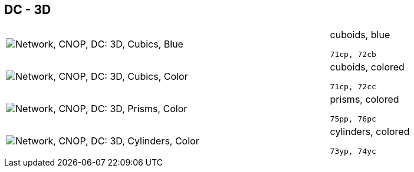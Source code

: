 == DC - 3D

[cols="80,20", frame=none, grid=rows]
|===
a| image::3dcb.png[alt="Network, CNOP, DC: 3D, Cubics, Blue"]
a|
cuboids, blue
----
71cp, 72cb
----

a| image::3dcc.png[alt="Network, CNOP, DC: 3D, Cubics, Color"]
a|
cuboids, colored
----
71cp, 72cc
----

a| image::3dpc.png[alt="Network, CNOP, DC: 3D, Prisms, Color"]
a|
prisms, colored
----
75pp, 76pc
----

a| image::3dyc.png[alt="Network, CNOP, DC: 3D, Cylinders, Color"]
a|
cylinders, colored
----
73yp, 74yc
----

|===
